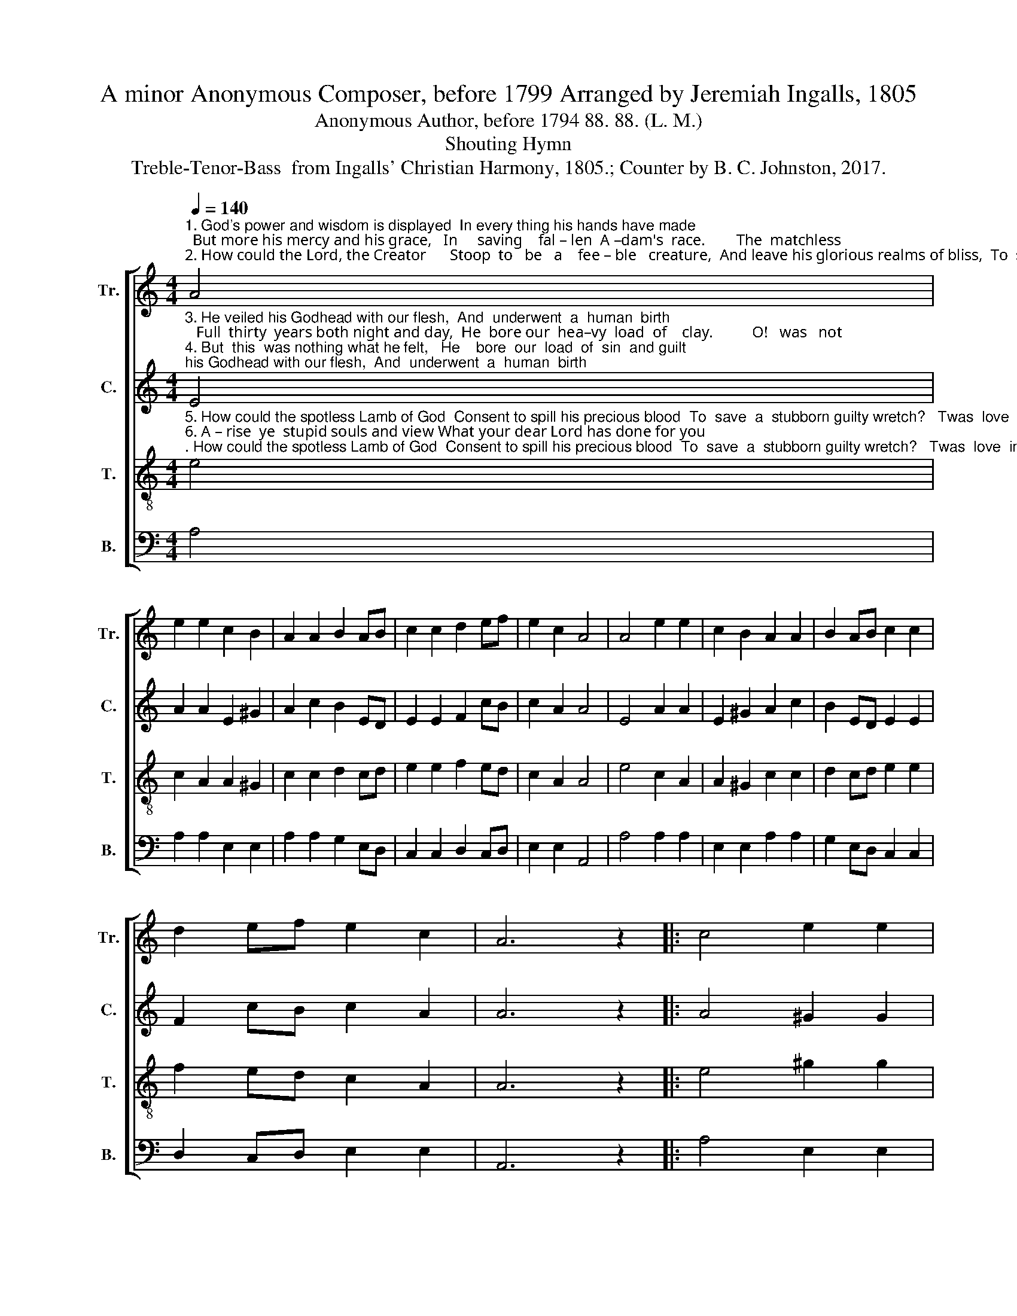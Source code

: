 X:1
T:A minor Anonymous Composer, before 1799 Arranged by Jeremiah Ingalls, 1805
T:Anonymous Author, before 1794 88. 88. (L. M.)
T:Shouting Hymn
T:Treble-Tenor-Bass  from Ingalls' Christian Harmony, 1805.; Counter by B. C. Johnston, 2017.
%%score [ 1 2 3 4 ]
L:1/8
Q:1/4=140
M:4/4
K:C
V:1 treble nm="Tr." snm="Tr."
V:2 treble nm="C." snm="C."
V:3 treble-8 nm="T." snm="T."
V:4 bass nm="B." snm="B."
V:1
"^1. God's power and wisdom is displayed  In every thing his hands have made;  But more his mercy and his grace,   In     saving    fal – len  A –dam's  race.        The  matchless\n2. How could the Lord, the Creator      Stoop  to   be   a    fee – ble   creature,  And leave his glorious realms of bliss,  To  sojourn   in    this  wil –der –ness?         That God who" A4 | %1
 e2 e2 c2 B2 | A2 A2 B2 AB | c2 c2 d2 ef | e2 c2 A4 | A4 e2 e2 | c2 B2 A2 A2 | B2 AB c2 c2 | %8
 d2 ef e2 c2 | A6 z2 |: c4 e2 e2 | %11
"^1. grace and love of God,  Appears in shedding of his blood,  For  poor  apostate  Adam's  seed,   Was  con–de–scen–ding  love  in–deed.\n2. heaven and earth did frame,  Who counts the stars and calls their name,  He for our sakes did stoop so far,  As  to  become  a  carpenter." e2 c2 e2 e2 | %12
 e4 c4 | e2 e2 e2 f2 | e2 e2 e4 | A4 e2 e2 | c2 B2 A2 A2 | B2 AB c2 c2 | d2 ef e2 c2 | A8 :| %20
V:2
"^3. He veiled his Godhead with our flesh,  And  underwent  a  human  birth;   Full  thirty  years both night and day,  He  bore our  hea–vy  load  of    clay.          O!   was   not\n4. But  this  was nothing what he felt,   He    bore  our  load  of  sin  and guilt;  By  im – pu–ta–tion  he  was  then    The  greatest  sin – ner   of    all    men.         Methinks  I" E4 | %1
 A2 A2 E2 ^G2 | A2 c2 B2 ED | E2 E2 F2 cB | c2 A2 A4 | E4 A2 A2 | E2 ^G2 A2 c2 | B2 ED E2 E2 | %8
 F2 cB c2 A2 | A6 z2 |: A4 ^G2 G2 | %11
"^3. this a heavens wonder,  He suffered weariness and hunger?  In all the works his hands had made,  Could  find  no  where  to lay his head.\n4. heard his Father say  The  utmost  farthing  you  shall  pay;   My  injured justice must have right,  I     can't  a – bate  one  sin–gle  mite." E2 E2 ^G2 G2 | %12
 E4 A4 | E2 E2 C2 FD | E2 A2 E4 | E4 A2 c2 | A2 ^G2 A2 c2 | B2 cB c2 c2 | F2 ED E2 E2 | E8 :| %20
V:3
"^5. How could the spotless Lamb of God  Consent to spill his precious blood  To  save  a  stubborn guilty wretch?   Twas  love  indeed  without  a   match!        O!    what   is\n6. A – rise  ye  stupid souls and view What your dear Lord has done for you;  And spend the remnant of your days   In  striving  to  advance  his    praise.       The  Fa – ther," e4 | %1
 c2 A2 A2 ^G2 | c2 c2 d2 cd | e2 e2 f2 ed | c2 A2 A4 | e4 c2 A2 | A2 ^G2 c2 c2 | d2 cd e2 e2 | %8
 f2 ed c2 A2 | A6 z2 |: e4 ^g2 g2 | %11
"^5. sin? that spawn of hell,  His  dreadful  nature  who  can  tell?   No man on earth, nor Gabriel's tongue,  Can e'er express what sin has done.\n6. Son, and  Spi–rit too,   All  praise  and  honor  is  their  due,  From  spotless  angels round the throne,  And  human  creatures  every one.\n" ^g2 e2 g2 g2 | %12
 ^g4 e4 | e2 a2 a2 ba | g2 e2 e4 | e4 c2 A2 | A2 ^G2 c2 c2 | d2 cd e2 e2 | f2 ed c2 A2 | A8 :| %20
V:4
 A,4 | A,2 A,2 E,2 E,2 | A,2 A,2 G,2 E,D, | C,2 C,2 D,2 C,D, | E,2 E,2 A,,4 | A,4 A,2 A,2 | %6
 E,2 E,2 A,2 A,2 | G,2 E,D, C,2 C,2 | D,2 C,D, E,2 E,2 | A,,6 z2 |: A,4 E,2 E,2 | E,2 A,2 E,2 E,2 | %12
 E,4 A,4 | A,2 A,2 C2 D2 | %14
"^_____________________________________________________________________________________________________________________________________\nA folk hymn, derived from an 18th-century folk song tune, \nJust as the Tide Was A-Flowing\n (Jackson 1953b, No. 119; Steel and Hulan 2010).   The tune was re-harmonized in four parts in \nSupplement to the \n       Kentucky Harmony\n, 1820, renamed \nClamanda \nand attributed to \"Chapin\". This re-harmonization was the basis for \nClamanda\n, page 42 in \nThe Sacred Harp\n, 1844 to the present\n, \nfrom 1844-1911 reduced to  \n    three parts. In 1911 it acquired an Alto part unrelated to the Counter part written by Chapin; Warren Steel (web addenda to \nThe Makers\n) says \"Alto after W. M. Cooper, 1902.\"\nEdited by B. C. Johnston, 2017:  Measure 13, Tenor: first note changed from G to G#; Counter part written." E2 E,2 A,4 | %15
 A,4 A,2 A,2 | E,2 E,2 A,2 A,2 | G,2 E,D, C,2 C,2 | D,2 C,D, E,2 E,2 | A,,8 :| %20


